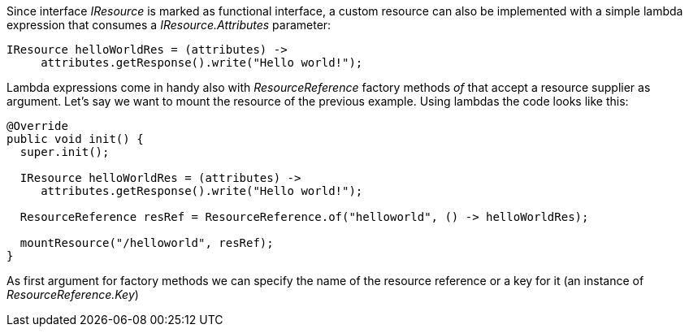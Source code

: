 Since interface _IResource_ is marked as functional interface, a custom resource can also be implemented with a simple lambda expression that consumes a _IResource.Attributes_ parameter:

[source,java]
----
IResource helloWorldRes = (attributes) -> 
     attributes.getResponse().write("Hello world!");
----

Lambda expressions come in handy also with _ResourceReference_ factory methods _of_ that accept a resource supplier as argument. Let's say we want to mount the resource of the previous example. Using lambdas the code looks like this:

[source,java]
----
@Override
public void init() {
  super.init();

  IResource helloWorldRes = (attributes) -> 
     attributes.getResponse().write("Hello world!");
     
  ResourceReference resRef = ResourceReference.of("helloworld", () -> helloWorldRes);        

  mountResource("/helloworld", resRef);
}
----

As first argument for factory methods we can specify the name of the resource reference or a key for it (an instance of _ResourceReference.Key_) 
